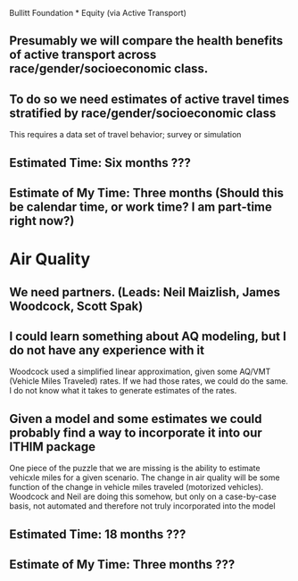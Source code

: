 Bullitt Foundation * Equity (via Active Transport)
** Presumably we will compare the health benefits of active transport across race/gender/socioeconomic class. 
** To do so we need estimates of active travel times stratified by race/gender/socioeconomic class
This requires a data set of travel behavior; survey or simulation 
** Estimated Time: Six months ???
** Estimate of My Time: Three months (Should this be calendar time, or work time? I am part-time right now?)

* Air Quality
** We need partners.  (Leads: Neil Maizlish, James Woodcock, Scott Spak)
** I could learn something about AQ modeling, but I do not have any experience with it
Woodcock used a simplified linear approximation, given some AQ/VMT
(Vehicle Miles Traveled) rates.  If we had those rates, we could do
the same.  I do not know what it takes to generate estimates of the
rates.
** Given a model and some estimates we could probably find a way to incorporate it into our ITHIM package
One piece of the puzzle that we are missing is the ability to estimate
vehicxle miles for a given scenario.  The change in air quality will be
some function of the change in vehicle miles traveled (motorized
vehicles).  Woodcock and Neil are doing this somehow, but only on a
case-by-case basis, not automated and therefore not truly incorporated
into the model
** Estimated Time: 18 months ???
** Estimate of My Time: Three months ???
